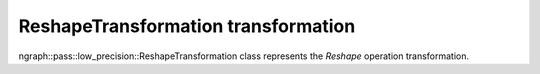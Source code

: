 .. {#openvino_docs_OV_UG_lpt_ReshapeTransformation}

ReshapeTransformation transformation
====================================

ngraph::pass::low_precision::ReshapeTransformation class represents the `Reshape` operation transformation.
